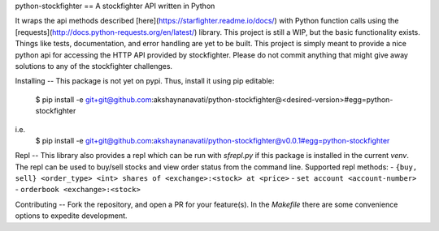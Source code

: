 python-stockfighter
==
A stockfighter API written in Python

It wraps the api methods described [here](https://starfighter.readme.io/docs/) 
with Python function calls using the [requests](http://docs.python-requests.org/en/latest/) 
library. This project is still a WIP, but the basic functionality exists. Things like tests,
documentation, and error handling are yet to be built. This project is simply meant to provide
a nice python api for accessing the HTTP API provided by stockfighter. Please do not commit
anything that might give away solutions to any of the stockfighter challenges.

Installing
--
This package is not yet on pypi. Thus, install it using pip editable:

    $ pip install -e git+git@github.com:akshaynanavati/python-stockfighter@<desired-version>#egg=python-stockfighter
i.e.
    $ pip install -e git+git@github.com:akshaynanavati/python-stockfighter@v0.0.1#egg=python-stockfighter

Repl
--
This library also provides a repl which can be run with `sfrepl.py` if this package is installed in the current `venv`.
The repl can be used to buy/sell stocks and view order status from the command line. Supported repl methods:
- ``{buy, sell} <order_type> <int> shares of <exchange>:<stock> at <price>``
- ``set account <account-number>``
- ``orderbook <exchange>:<stock>``

Contributing
--
Fork the repository, and open a PR for your feature(s). In the `Makefile` there are some convenience
options to expedite development.
